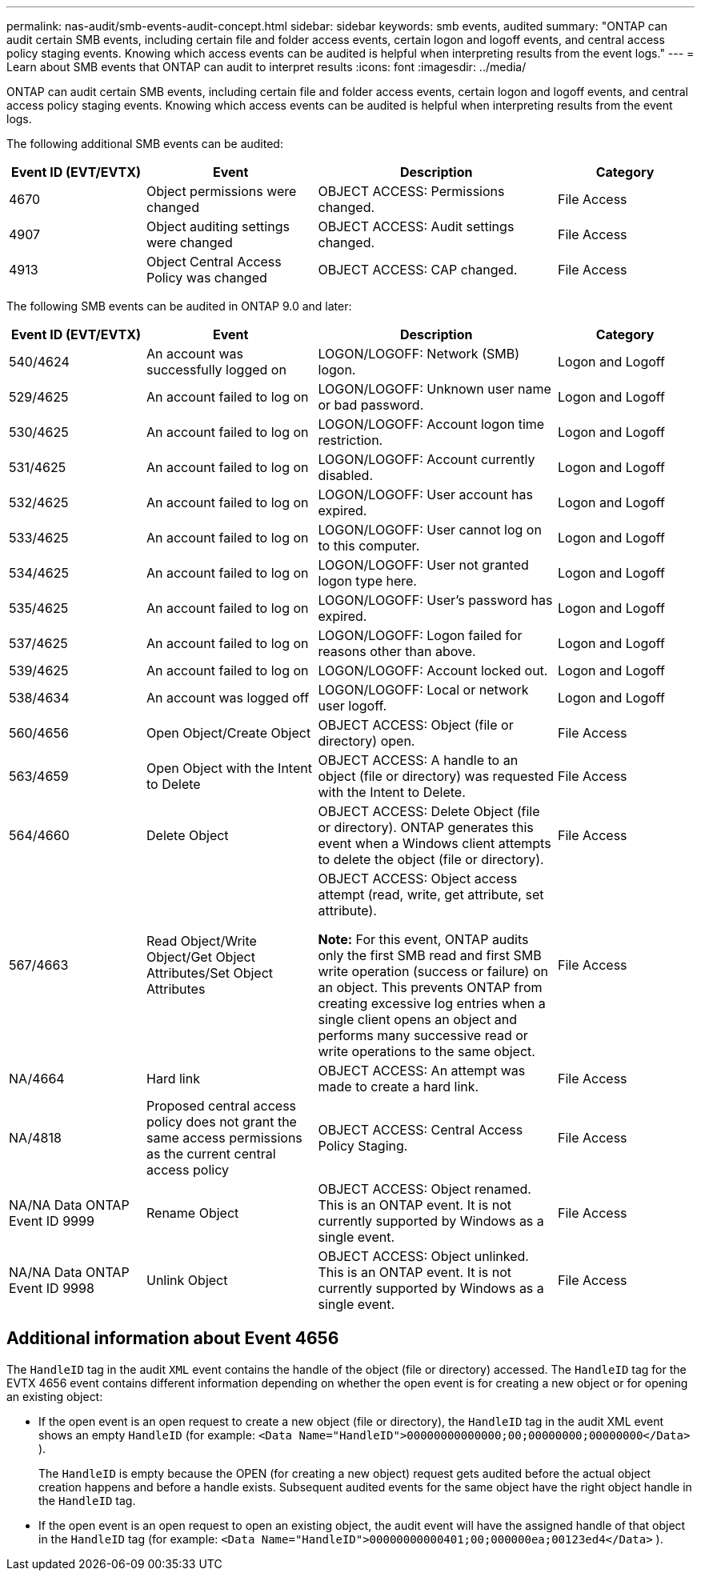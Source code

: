 ---
permalink: nas-audit/smb-events-audit-concept.html
sidebar: sidebar
keywords: smb events, audited
summary: "ONTAP can audit certain SMB events, including certain file and folder access events, certain logon and logoff events, and central access policy staging events. Knowing which access events can be audited is helpful when interpreting results from the event logs."
---
= Learn about SMB events that ONTAP can audit to interpret results
:icons: font
:imagesdir: ../media/

[.lead]
ONTAP can audit certain SMB events, including certain file and folder access events, certain logon and logoff events, and central access policy staging events. Knowing which access events can be audited is helpful when interpreting results from the event logs.

The following additional SMB events can be audited:

[cols="20,25,35,20"]
|===

h| Event ID (EVT/EVTX) h| Event h| Description h| Category

a|
4670
a|
Object permissions were changed
a|
OBJECT ACCESS: Permissions changed.
a|
File Access
a|
4907
a|
Object auditing settings were changed
a|
OBJECT ACCESS: Audit settings changed.
a|
File Access
a|
4913
a|
Object Central Access Policy was changed
a|
OBJECT ACCESS: CAP changed.
a|
File Access
|===
The following SMB events can be audited in ONTAP 9.0 and later:

[cols="20,25,35,20"]
|===

h| Event ID (EVT/EVTX) h| Event h| Description h| Category

a|
540/4624
a|
An account was successfully logged on
a|
LOGON/LOGOFF: Network (SMB) logon.
a|
Logon and Logoff
a|
529/4625
a|
An account failed to log on
a|
LOGON/LOGOFF: Unknown user name or bad password.
a|
Logon and Logoff
a|
530/4625
a|
An account failed to log on
a|
LOGON/LOGOFF: Account logon time restriction.
a|
Logon and Logoff
a|
531/4625
a|
An account failed to log on
a|
LOGON/LOGOFF: Account currently disabled.
a|
Logon and Logoff
a|
532/4625
a|
An account failed to log on
a|
LOGON/LOGOFF: User account has expired.
a|
Logon and Logoff
a|
533/4625
a|
An account failed to log on
a|
LOGON/LOGOFF: User cannot log on to this computer.
a|
Logon and Logoff
a|
534/4625
a|
An account failed to log on
a|
LOGON/LOGOFF: User not granted logon type here.
a|
Logon and Logoff
a|
535/4625
a|
An account failed to log on
a|
LOGON/LOGOFF: User's password has expired.
a|
Logon and Logoff
a|
537/4625
a|
An account failed to log on
a|
LOGON/LOGOFF: Logon failed for reasons other than above.
a|
Logon and Logoff
a|
539/4625
a|
An account failed to log on
a|
LOGON/LOGOFF: Account locked out.
a|
Logon and Logoff
a|
538/4634
a|
An account was logged off
a|
LOGON/LOGOFF: Local or network user logoff.
a|
Logon and Logoff
a|
560/4656
a|
Open Object/Create Object
a|
OBJECT ACCESS: Object (file or directory) open.
a|
File Access
a|
563/4659
a|
Open Object with the Intent to Delete
a|
OBJECT ACCESS: A handle to an object (file or directory) was requested with the Intent to Delete.
a|
File Access
a|
564/4660
a|
Delete Object
a|
OBJECT ACCESS: Delete Object (file or directory). ONTAP generates this event when a Windows client attempts to delete the object (file or directory).
a|
File Access
a|
567/4663
a|
Read Object/Write Object/Get Object Attributes/Set Object Attributes
a|
OBJECT ACCESS: Object access attempt (read, write, get attribute, set attribute).

*Note:* For this event, ONTAP audits only the first SMB read and first SMB write operation (success or failure) on an object. This prevents ONTAP from creating excessive log entries when a single client opens an object and performs many successive read or write operations to the same object.

a|
File Access
a|
NA/4664
a|
Hard link
a|
OBJECT ACCESS: An attempt was made to create a hard link.
a|
File Access
a|
NA/4818
a|
Proposed central access policy does not grant the same access permissions as the current central access policy
a|
OBJECT ACCESS: Central Access Policy Staging.
a|
File Access
a|
NA/NA Data ONTAP Event ID 9999
a|
Rename Object
a|
OBJECT ACCESS: Object renamed. This is an ONTAP event. It is not currently supported by Windows as a single event.
a|
File Access
a|
NA/NA Data ONTAP Event ID 9998
a|
Unlink Object
a|
OBJECT ACCESS: Object unlinked. This is an ONTAP event. It is not currently supported by Windows as a single event.
a|
File Access
|===

== Additional information about Event 4656

The `HandleID` tag in the audit `XML` event contains the handle of the object (file or directory) accessed. The `HandleID` tag for the EVTX 4656 event contains different information depending on whether the open event is for creating a new object or for opening an existing object:

* If the open event is an open request to create a new object (file or directory), the `HandleID` tag in the audit XML event shows an empty `HandleID` (for example: `<Data Name="HandleID">00000000000000;00;00000000;00000000</Data>` ).
+
The `HandleID` is empty because the OPEN (for creating a new object) request gets audited before the actual object creation happens and before a handle exists. Subsequent audited events for the same object have the right object handle in the `HandleID` tag.

* If the open event is an open request to open an existing object, the audit event will have the assigned handle of that object in the `HandleID` tag (for example: `<Data Name="HandleID">00000000000401;00;000000ea;00123ed4</Data>` ).

// 2025 July 3, ONTAPDOC-2616
// 4 FEB 2022, BURT 1451789 